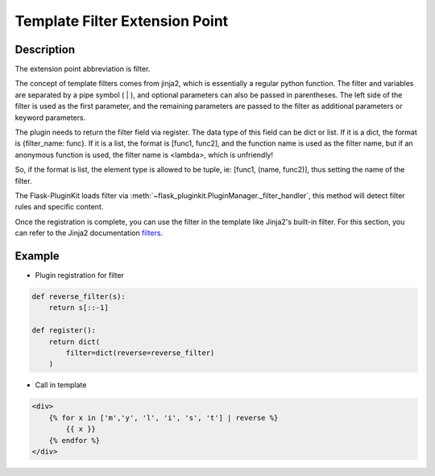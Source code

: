 .. _filter:

Template Filter Extension Point
===============================

Description
-----------

The extension point abbreviation is filter.

The concept of template filters comes from jinja2, which is essentially a
regular python function. The filter and variables are separated by a
pipe symbol ( | ), and optional parameters can also be passed in parentheses.
The left side of the filter is used as the first parameter,
and the remaining parameters are passed to the filter as
additional parameters or keyword parameters.

The plugin needs to return the filter field via register. The data type of
this field can be dict or list.
If it is a dict, the format is {filter_name: func}.
If it is a list, the format is [func1, func2], and the function name is
used as the filter name, but if an anonymous function is used,
the filter name is <lambda>, which is unfriendly!

So, if the format is list, the element type is allowed to be tuple, ie:
[func1, (name, func2)], thus setting the name of the filter.

The Flask-PluginKit loads filter via
:meth:`~flask_pluginkit.PluginManager._filter_handler`, this method will
detect filter rules and specific content.

Once the registration is complete, you can use the filter in the template
like Jinja2's built-in filter. For this section, you can refer to the
Jinja2 documentation `filters`_.

.. _filters: http://jinja.pocoo.org/docs/templates/#filters

Example
-------

- Plugin registration for filter

.. code-block:: python

    def reverse_filter(s):
        return s[::-1]

    def register():
        return dict(
            filter=dict(reverse=reverse_filter)
        )

- Call in template

.. code-block:: html

    <div>
        {% for x in ['m','y', 'l', 'i', 's', 't'] | reverse %}
            {{ x }}
        {% endfor %}
    </div>

